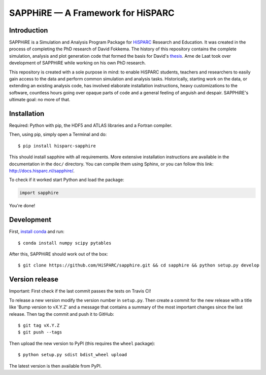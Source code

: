 SAPPHiRE — A Framework for HiSPARC
===================================

Introduction
------------

.. image:: http://img.shields.io/pypi/v/hisparc-sapphire.svg
   :target: https://pypi.python.org/pypi/hisparc-sapphire/
.. image:: http://img.shields.io/badge/license-GPLv3-blue.svg
   :target: https://github.com/HiSPARC/sapphire/blob/master/LICENSE
.. image:: http://img.shields.io/travis/HiSPARC/sapphire/master.svg
   :target: https://travis-ci.org/HiSPARC/sapphire
.. image:: http://img.shields.io/coveralls/HiSPARC/sapphire/master.svg?label=coveralls
   :target: https://coveralls.io/r/HiSPARC/sapphire
.. image:: http://img.shields.io/codecov/c/github/HiSPARC/sapphire/master.svg?label=codecov
   :target: https://codecov.io/github/HiSPARC/sapphire

SAPPHiRE is a Simulation and Analysis Program Package for `HiSPARC
<http://www.hisparc.nl/>`_ Research and Education.  It was created in the
process of completing the PhD research of David Fokkema.  The history of this
repository contains the complete simulation, analysis and plot generation code
that formed the basis for David's `thesis
<http://www.nikhef.nl/pub/services/biblio/theses_pdf/thesis_D_Fokkema.pdf>`_.
Arne de Laat took over development of SAPPHiRE while working on his own PhD
research.

This repository is created with a sole purpose in mind: to enable HiSPARC
students, teachers and researchers to easily gain access to the data and
perform common simulation and analysis tasks.  Historically, starting work
on the data, or extending an existing analysis code, has involved
elaborate installation instructions, heavy customizations to the software,
countless hours going over opaque parts of code and a general feeling of
anguish and despair.  SAPPHiRE's ultimate goal: no more of that.


Installation
------------

Required: Python with pip, the HDF5 and ATLAS libraries and a
Fortran compiler.

Then, using pip, simply open a Terminal and do::

    $ pip install hisparc-sapphire

This should install sapphire with all requirements. More extensive
installation instructions are available in the documentation in the
``doc/`` directory.  You can compile them using Sphinx, or you can
follow this link: http://docs.hisparc.nl/sapphire/.

To check if it worked start Python and load the package:

.. code-block:: python

    import sapphire

You're done!


Development
-----------

First, `install conda <http://conda.pydata.org/docs/install/quick.html>`_ and run::

    $ conda install numpy scipy pytables

After this, SAPPHiRE should work out of the box::

    $ git clone https://github.com/HiSPARC/sapphire.git && cd sapphire && python setup.py develop


Version release
---------------

Important: First check if the last commit passes the tests on Travis CI!

To release a new version modify the version number in ``setup.py``. Then
create a commit for the new release with a title like 'Bump version to vX.Y.Z'
and a message that contains a summary of the most important changes since the
last release. Then tag the commit and push it to GitHub::

   $ git tag vX.Y.Z
   $ git push --tags

Then upload the new version to PyPI (this requires the ``wheel`` package)::

   $ python setup.py sdist bdist_wheel upload

The latest version is then available from PyPI.
